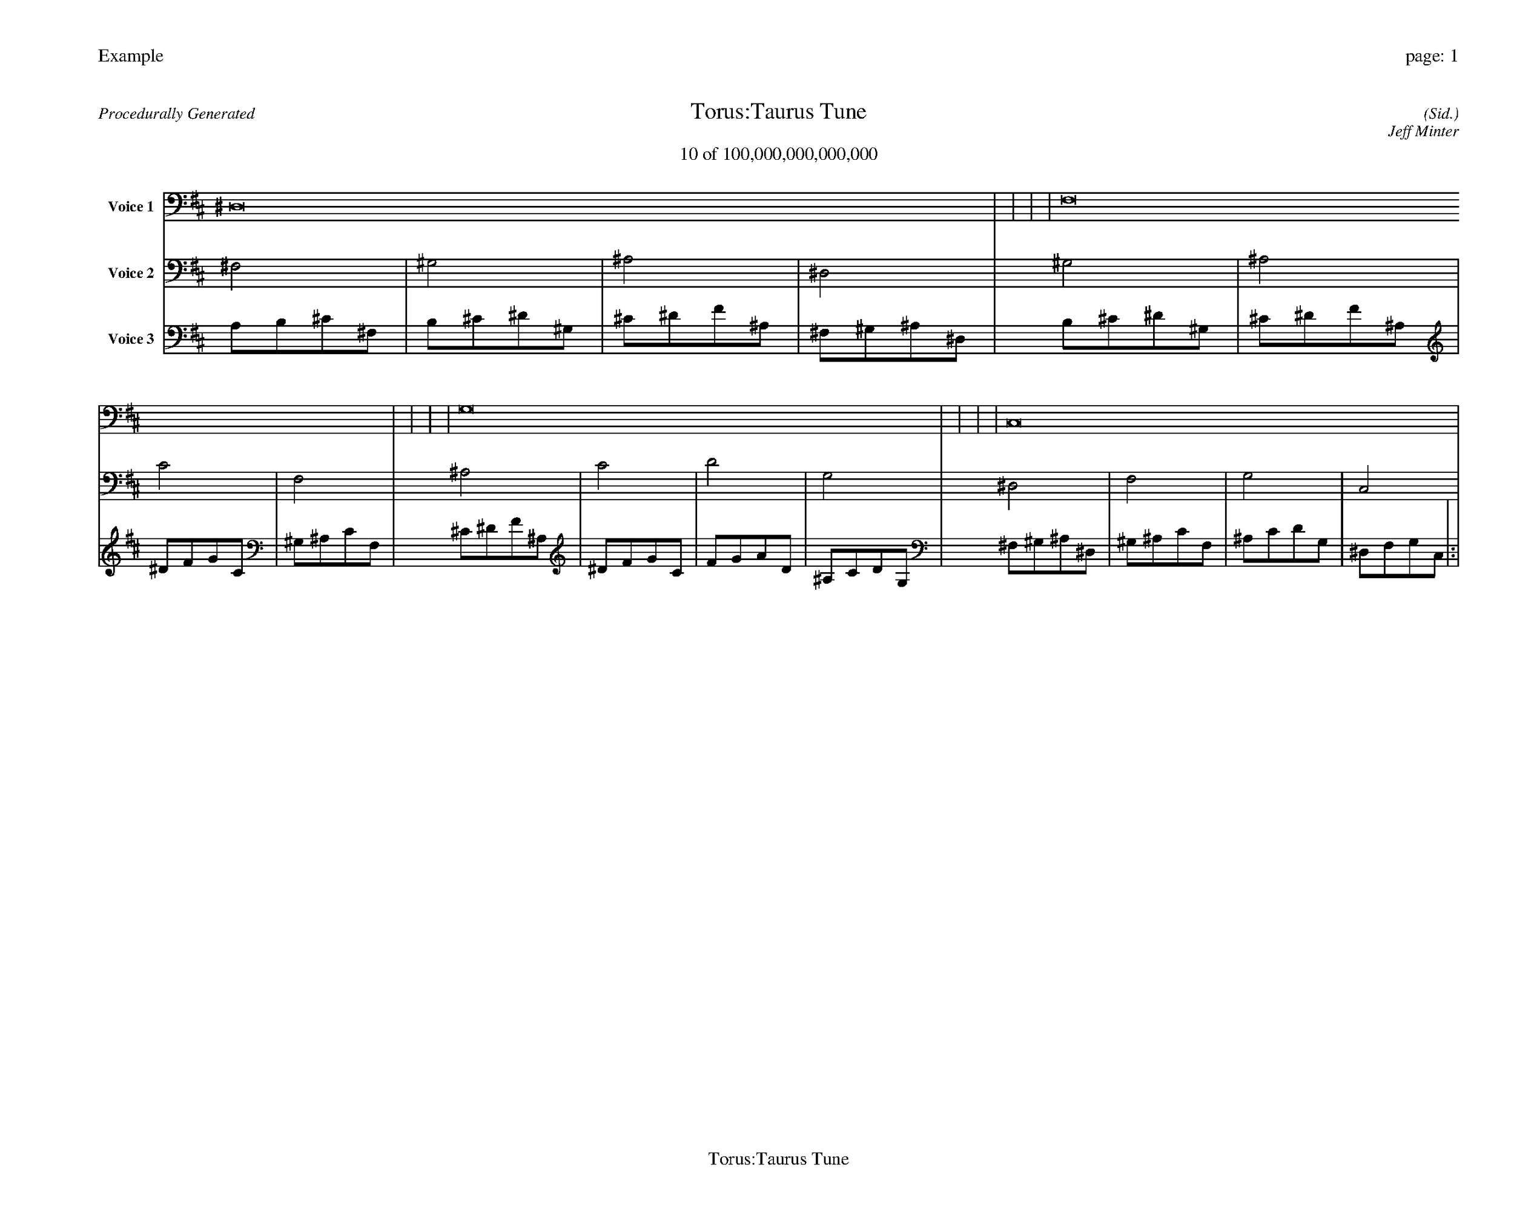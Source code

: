 
%abc-2.2
%%pagewidth 35cm
%%header "Example		page: $P"
%%footer "	$T"
%%gutter .5cm
%%barsperstaff 16
%%titleformat R-P-Q-T C1 O1, T+T N1
%%composerspace 0
X: 2 % start of header
T:Torus:Taurus Tune
T:10 of 100,000,000,000,000
C: (Sid.)
O: Jeff Minter
R:Procedurally Generated
L: 1/8
K: D % scale: C major
V:1 name="Voice 1"
^D,16    |     |     |     | F,16    |     |     |     | G,16    |     |     |     | C,16    |     |     |     | :|
V:2 name="Voice 2"
^F,4    | ^G,4    | ^A,4    | ^D,4    | ^G,4    | ^A,4    | C4    | F,4    | ^A,4    | C4    | D4    | G,4    | ^D,4    | F,4    | G,4    | C,4    | :|
V:3 name="Voice 3"
A,1B,1^C1^F,1|B,1^C1^D1^G,1|^C1^D1F1^A,1|^F,1^G,1^A,1^D,1|B,1^C1^D1^G,1|^C1^D1F1^A,1|^D1F1G1C1|^G,1^A,1C1F,1|^C1^D1F1^A,1|^D1F1G1C1|F1G1A1D1|^A,1C1D1G,1|^F,1^G,1^A,1^D,1|^G,1^A,1C1F,1|^A,1C1D1G,1|^D,1F,1G,1C,1|:|
